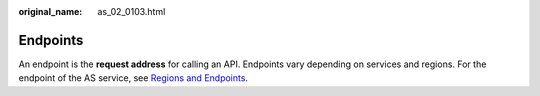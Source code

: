 :original_name: as_02_0103.html

.. _as_02_0103:

Endpoints
=========

An endpoint is the **request address** for calling an API. Endpoints vary depending on services and regions. For the endpoint of the AS service, see `Regions and Endpoints <https://docs.sc.otc.t-systems.com/en-us/endpoint/index.html>`__.
